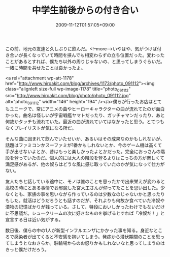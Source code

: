 #+TITLE: 中学生前後からの付き合い
#+DATE: 2009-11-12T01:57:05+09:00
#+DRAFT: false
#+TAGS: 過去記事インポート

この前、地元の友達と久しぶりに飲んだ。<!--more-->いやはや、気がつけば付き合いが長くなっていて時間を挟んでも相変わらずの立ち位置だった。変わったことがあるとすれば、僕たち以外の周りじゃないの、と思ってしまうぐらいだ。一緒に時間を共せたことは良かったよ。

<a rel="attachment wp-att-1178" href="http://www.hiroakit.com/blog/archives/1173/photo_091112"><img class="alignleft size-full wp-image-1178" title="photo_091112" src="http://www.hiroakit.com/blog/photo/photo_091112.jpg" alt="photo_091112" width="146" height="194" /></a>僕らが行ったお店はとてもユニークで、常にアニメの曲やヒーローキャラクターの曲が流れてたのが面白かった。曲名は怪しいが宇宙戦艦ヤマトだったり、ガッチャマンだったり、あと何故かタッチも流れていた。最近の曲が流れていてはなかったと思う。とてつもなくプレイリストが気になる所だ。

そんな曲に囲まれて飲んでいたせいか、あるいはその成果なのかもしれないが、話題はファミコンかスーファミが1番かもしれないとか、今のゲーム機は高くて手が出せないよとか、昔はもっと楽しかったよとかだった。完全におっさんの階段を登っていたのだ。個人的には大人の階段を登るよりはこっちの方が楽しくて満足感があるが、他の奴らはどうな風に感じ取っていたのかが気になって仕方がない。

友人たちと話している途中に、モノは誰のことを思ったかで出来栄えが変わると高校の時にとある事情でお邪魔した宮大工さんが仰ってたことを思い出した。少なくとも、家族の事を思いながら作っているのは少数なのじゃないかと思ったりもした。就活はどうだろうとも話すのだが、それよりも何故か食べていた冷奴や漬物の記憶ばかりが残っている。さして、特段においしかったわけでもないだけに不思議だ。シュークリームの次に好きなものを挙げるとすれば「冷奴だ！」と宣言する日は近い気がする。

数日後、僕らの中の1人が新型インフルエンザにかかった事を知る。身近なところで感染者が出てくると不安感を抱いてしまう。発症から潜伏期間のことを思ってしまうとなおさらか。駐輪場からのお怒りかもしれないなと思ってしまうのはきっと僕だけだろう。
